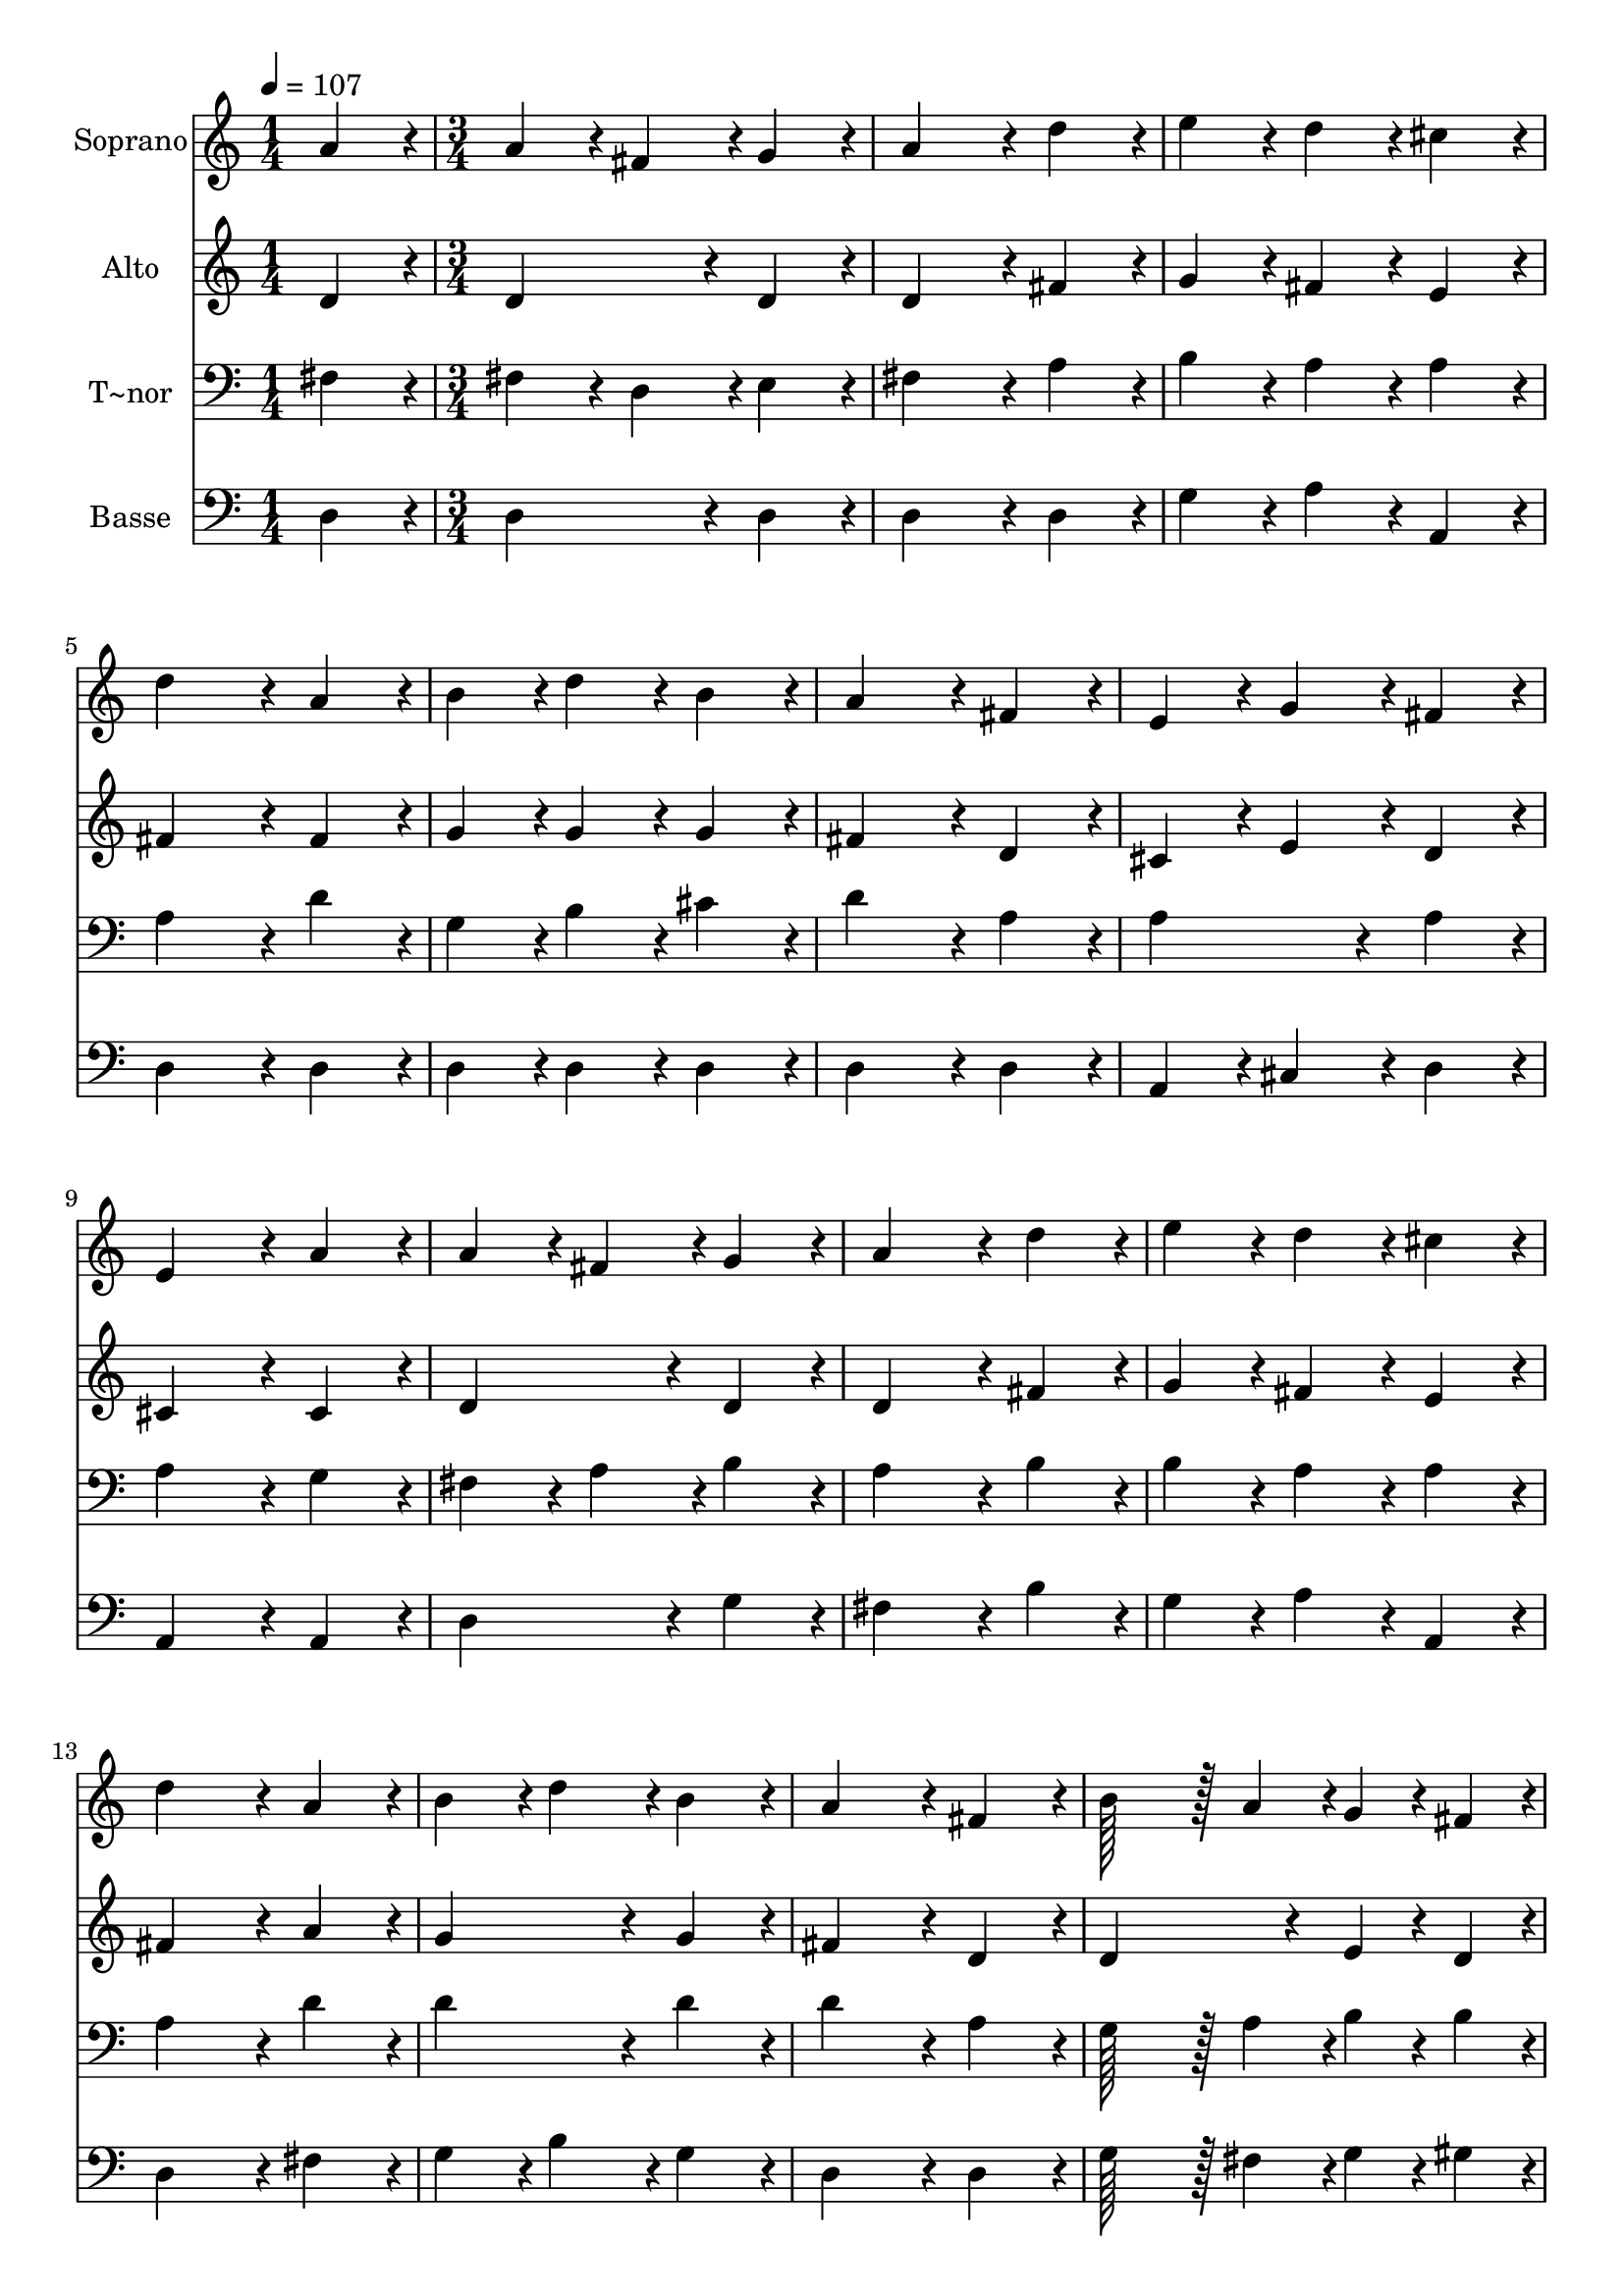 % Lily was here -- automatically converted by c:/Program Files (x86)/LilyPond/usr/bin/midi2ly.py from output/140.mid
\version "2.14.0"

\layout {
  \context {
    \Voice
    \remove "Note_heads_engraver"
    \consists "Completion_heads_engraver"
    \remove "Rest_engraver"
    \consists "Completion_rest_engraver"
  }
}

trackAchannelA = {
  
  \time 1/4 
  
  \tempo 4 = 107 
  \skip 4 
  | % 2
  
  \time 3/4 
  
}

trackA = <<
  \context Voice = voiceA \trackAchannelA
>>


trackBchannelA = {
  
  \set Staff.instrumentName = "Soprano"
  
  \time 1/4 
  
  \tempo 4 = 107 
  \skip 4 
  | % 2
  
  \time 3/4 
  
}

trackBchannelB = \relative c {
  a''4*86/96 r4*10/96 a4*86/96 r4*10/96 fis4*86/96 r4*10/96 
  | % 2
  g4*86/96 r4*10/96 a4*172/96 r4*20/96 
  | % 3
  d4*86/96 r4*10/96 e4*86/96 r4*10/96 d4*86/96 r4*10/96 
  | % 4
  cis4*86/96 r4*10/96 d4*172/96 r4*20/96 
  | % 5
  a4*86/96 r4*10/96 b4*86/96 r4*10/96 d4*86/96 r4*10/96 
  | % 6
  b4*86/96 r4*10/96 a4*172/96 r4*20/96 
  | % 7
  fis4*86/96 r4*10/96 e4*86/96 r4*10/96 g4*86/96 r4*10/96 
  | % 8
  fis4*86/96 r4*10/96 e4*172/96 r4*20/96 
  | % 9
  a4*86/96 r4*10/96 a4*86/96 r4*10/96 fis4*86/96 r4*10/96 
  | % 10
  g4*86/96 r4*10/96 a4*172/96 r4*20/96 
  | % 11
  d4*86/96 r4*10/96 e4*86/96 r4*10/96 d4*86/96 r4*10/96 
  | % 12
  cis4*86/96 r4*10/96 d4*172/96 r4*20/96 
  | % 13
  a4*86/96 r4*10/96 b4*86/96 r4*10/96 d4*86/96 r4*10/96 
  | % 14
  b4*86/96 r4*10/96 a4*172/96 r4*20/96 
  | % 15
  fis4*86/96 r4*10/96 b128*43 r128*5 a4*43/96 r4*5/96 
  | % 16
  g4*43/96 r4*5/96 fis4*43/96 r4*5/96 e4*172/96 r4*20/96 
  | % 17
  a4*86/96 r4*10/96 e'4*172/96 r4*20/96 
  | % 18
  cis4*86/96 r4*10/96 d4*172/96 r4*20/96 
  | % 19
  a4*86/96 r4*10/96 fis'4*86/96 r4*10/96 e4*86/96 r4*10/96 
  | % 20
  d4*86/96 r4*10/96 d4*172/96 r4*20/96 
  | % 21
  cis4*86/96 r4*10/96 d4*86/96 r4*10/96 cis4*86/96 r4*10/96 
  | % 22
  b4*86/96 r4*10/96 a4*172/96 r4*20/96 
  | % 23
  fis4*86/96 r4*10/96 b4*86/96 r4*10/96 a4*86/96 r4*10/96 
  | % 24
  g4*86/96 r4*10/96 fis4*259/96 r4*29/96 e4*259/96 r4*29/96 d4*259/96 
}

trackB = <<
  \context Voice = voiceA \trackBchannelA
  \context Voice = voiceB \trackBchannelB
>>


trackCchannelA = {
  
  \set Staff.instrumentName = "Alto"
  
  \time 1/4 
  
  \tempo 4 = 107 
  \skip 4 
  | % 2
  
  \time 3/4 
  
}

trackCchannelB = \relative c {
  d'4*86/96 r4*10/96 d4*172/96 r4*20/96 
  | % 2
  d4*86/96 r4*10/96 d4*172/96 r4*20/96 
  | % 3
  fis4*86/96 r4*10/96 g4*86/96 r4*10/96 fis4*86/96 r4*10/96 
  | % 4
  e4*86/96 r4*10/96 fis4*172/96 r4*20/96 
  | % 5
  fis4*86/96 r4*10/96 g4*86/96 r4*10/96 g4*86/96 r4*10/96 
  | % 6
  g4*86/96 r4*10/96 fis4*172/96 r4*20/96 
  | % 7
  d4*86/96 r4*10/96 cis4*86/96 r4*10/96 e4*86/96 r4*10/96 
  | % 8
  d4*86/96 r4*10/96 cis4*172/96 r4*20/96 
  | % 9
  cis4*86/96 r4*10/96 d4*172/96 r4*20/96 
  | % 10
  d4*86/96 r4*10/96 d4*172/96 r4*20/96 
  | % 11
  fis4*86/96 r4*10/96 g4*86/96 r4*10/96 fis4*86/96 r4*10/96 
  | % 12
  e4*86/96 r4*10/96 fis4*172/96 r4*20/96 
  | % 13
  a4*86/96 r4*10/96 g4*172/96 r4*20/96 
  | % 14
  g4*86/96 r4*10/96 fis4*172/96 r4*20/96 
  | % 15
  d4*86/96 r4*10/96 d4*172/96 r4*20/96 
  | % 16
  e4*43/96 r4*5/96 d4*43/96 r4*5/96 cis4*172/96 r4*20/96 
  | % 17
  a'4*86/96 r4*10/96 a4*172/96 r4*20/96 
  | % 18
  a4*86/96 r4*10/96 a4*172/96 r4*20/96 
  | % 19
  g4*86/96 r4*10/96 fis4*86/96 r4*10/96 g4*86/96 r4*10/96 
  | % 20
  a4*86/96 r4*10/96 a4*172/96 r4*20/96 
  | % 21
  g4*86/96 r4*10/96 fis4*86/96 r4*10/96 fis4*86/96 r4*10/96 
  | % 22
  g4*86/96 r4*10/96 a4*172/96 r4*20/96 
  | % 23
  d,4*86/96 r4*10/96 d4*86/96 r4*10/96 d4*86/96 r4*10/96 
  | % 24
  e4*86/96 r4*10/96 d4*259/96 r4*29/96 cis4*259/96 r4*29/96 d4*259/96 
}

trackC = <<
  \context Voice = voiceA \trackCchannelA
  \context Voice = voiceB \trackCchannelB
>>


trackDchannelA = {
  
  \set Staff.instrumentName = "T~nor"
  
  \time 1/4 
  
  \tempo 4 = 107 
  \skip 4 
  | % 2
  
  \time 3/4 
  
}

trackDchannelB = \relative c {
  fis4*86/96 r4*10/96 fis4*86/96 r4*10/96 d4*86/96 r4*10/96 
  | % 2
  e4*86/96 r4*10/96 fis4*172/96 r4*20/96 
  | % 3
  a4*86/96 r4*10/96 b4*86/96 r4*10/96 a4*86/96 r4*10/96 
  | % 4
  a4*86/96 r4*10/96 a4*172/96 r4*20/96 
  | % 5
  d4*86/96 r4*10/96 g,4*86/96 r4*10/96 b4*86/96 r4*10/96 
  | % 6
  cis4*86/96 r4*10/96 d4*172/96 r4*20/96 
  | % 7
  a4*86/96 r4*10/96 a4*172/96 r4*20/96 
  | % 8
  a4*86/96 r4*10/96 a4*172/96 r4*20/96 
  | % 9
  g4*86/96 r4*10/96 fis4*86/96 r4*10/96 a4*86/96 r4*10/96 
  | % 10
  b4*86/96 r4*10/96 a4*172/96 r4*20/96 
  | % 11
  b4*86/96 r4*10/96 b4*86/96 r4*10/96 a4*86/96 r4*10/96 
  | % 12
  a4*86/96 r4*10/96 a4*172/96 r4*20/96 
  | % 13
  d4*86/96 r4*10/96 d4*172/96 r4*20/96 
  | % 14
  d4*86/96 r4*10/96 d4*172/96 r4*20/96 
  | % 15
  a4*86/96 r4*10/96 g128*43 r128*5 a4*43/96 r4*5/96 
  | % 16
  b4*43/96 r4*5/96 b4*43/96 r4*5/96 cis4*172/96 r4*20/96 
  | % 17
  a4*86/96 r4*10/96 cis4*172/96 r4*20/96 
  | % 18
  e4*86/96 r4*10/96 d4*172/96 r4*20/96 
  | % 19
  cis4*86/96 r4*10/96 d4*86/96 r4*10/96 cis4*86/96 r4*10/96 
  | % 20
  d4*86/96 r4*10/96 e4*172/96 r4*20/96 
  | % 21
  e4*86/96 r4*10/96 d4*86/96 r4*10/96 d4*86/96 r4*10/96 
  | % 22
  d4*86/96 r4*10/96 d4*172/96 r4*20/96 
  | % 23
  c4*86/96 r4*10/96 b4*259/96 r4*29/96 a4*259/96 r4*29/96 g4*259/96 
  r4*29/96 fis4*259/96 
}

trackD = <<

  \clef bass
  
  \context Voice = voiceA \trackDchannelA
  \context Voice = voiceB \trackDchannelB
>>


trackEchannelA = {
  
  \set Staff.instrumentName = "Basse"
  
  \time 1/4 
  
  \tempo 4 = 107 
  \skip 4 
  | % 2
  
  \time 3/4 
  
}

trackEchannelB = \relative c {
  d4*86/96 r4*10/96 d4*172/96 r4*20/96 
  | % 2
  d4*86/96 r4*10/96 d4*172/96 r4*20/96 
  | % 3
  d4*86/96 r4*10/96 g4*86/96 r4*10/96 a4*86/96 r4*10/96 
  | % 4
  a,4*86/96 r4*10/96 d4*172/96 r4*20/96 
  | % 5
  d4*86/96 r4*10/96 d4*86/96 r4*10/96 d4*86/96 r4*10/96 
  | % 6
  d4*86/96 r4*10/96 d4*172/96 r4*20/96 
  | % 7
  d4*86/96 r4*10/96 a4*86/96 r4*10/96 cis4*86/96 r4*10/96 
  | % 8
  d4*86/96 r4*10/96 a4*172/96 r4*20/96 
  | % 9
  a4*86/96 r4*10/96 d4*172/96 r4*20/96 
  | % 10
  g4*86/96 r4*10/96 fis4*172/96 r4*20/96 
  | % 11
  b4*86/96 r4*10/96 g4*86/96 r4*10/96 a4*86/96 r4*10/96 
  | % 12
  a,4*86/96 r4*10/96 d4*172/96 r4*20/96 
  | % 13
  fis4*86/96 r4*10/96 g4*86/96 r4*10/96 b4*86/96 r4*10/96 
  | % 14
  g4*86/96 r4*10/96 d4*172/96 r4*20/96 
  | % 15
  d4*86/96 r4*10/96 g128*43 r128*5 fis4*43/96 r4*5/96 
  | % 16
  g4*43/96 r4*5/96 gis4*43/96 r4*5/96 a4*172/96 r4*20/96 
  | % 17
  a,4*86/96 r4*10/96 a'4*172/96 r4*20/96 
  | % 18
  g4*86/96 r4*10/96 fis4*172/96 r4*20/96 
  | % 19
  e4*86/96 r4*10/96 d4*86/96 r4*10/96 e4*86/96 r4*10/96 
  | % 20
  fis4*86/96 r4*10/96 a4*172/96 r4*20/96 
  | % 21
  ais4*86/96 r4*10/96 b4*86/96 r4*10/96 a4*86/96 r4*10/96 
  | % 22
  g4*86/96 r4*10/96 fis4*172/96 r4*20/96 
  | % 23
  d4*86/96 r4*10/96 g4*86/96 r4*10/96 fis4*86/96 r4*10/96 
  | % 24
  e4*86/96 r4*10/96 a4*259/96 r4*29/96 a,4*259/96 r4*29/96 d4*259/96 
}

trackE = <<

  \clef bass
  
  \context Voice = voiceA \trackEchannelA
  \context Voice = voiceB \trackEchannelB
>>


\score {
  <<
    \context Staff=trackB \trackA
    \context Staff=trackB \trackB
    \context Staff=trackC \trackA
    \context Staff=trackC \trackC
    \context Staff=trackD \trackA
    \context Staff=trackD \trackD
    \context Staff=trackE \trackA
    \context Staff=trackE \trackE
  >>
  \layout {}
  \midi {}
}
